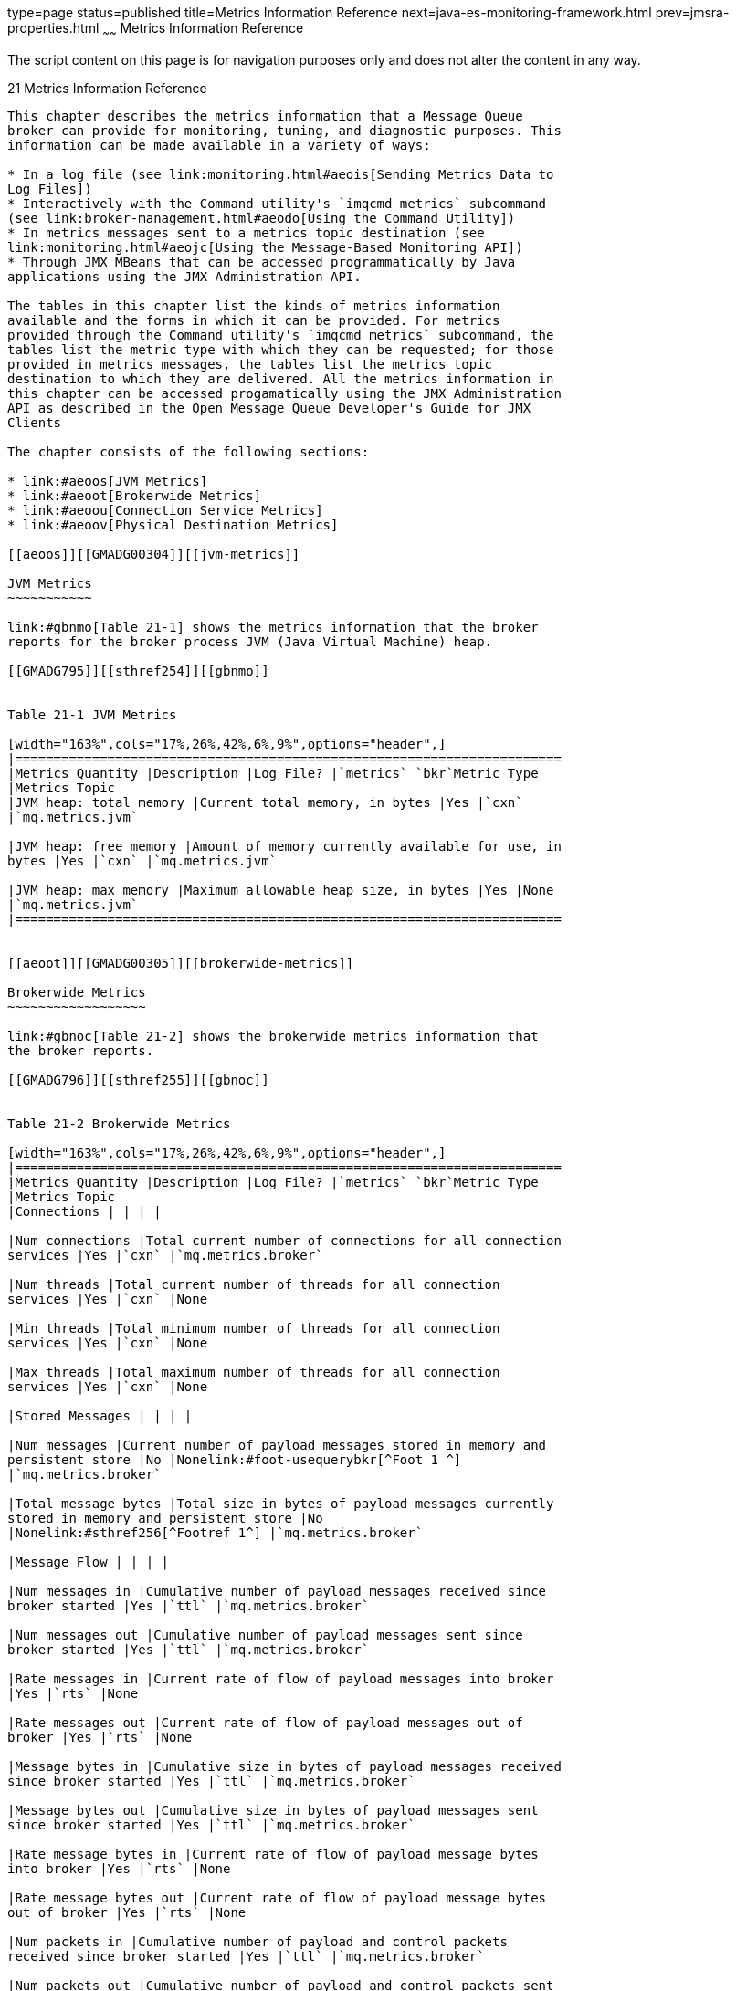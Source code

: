 type=page
status=published
title=Metrics Information Reference
next=java-es-monitoring-framework.html
prev=jmsra-properties.html
~~~~~~
Metrics Information Reference
=============================

The script content on this page is for navigation purposes only and does
not alter the content in any way.

[[GMADG00052]][[aeoor]]


[[metrics-information-reference]]
21 Metrics Information Reference
--------------------------------

This chapter describes the metrics information that a Message Queue
broker can provide for monitoring, tuning, and diagnostic purposes. This
information can be made available in a variety of ways:

* In a log file (see link:monitoring.html#aeois[Sending Metrics Data to
Log Files])
* Interactively with the Command utility's `imqcmd metrics` subcommand
(see link:broker-management.html#aeodo[Using the Command Utility])
* In metrics messages sent to a metrics topic destination (see
link:monitoring.html#aeojc[Using the Message-Based Monitoring API])
* Through JMX MBeans that can be accessed programmatically by Java
applications using the JMX Administration API.

The tables in this chapter list the kinds of metrics information
available and the forms in which it can be provided. For metrics
provided through the Command utility's `imqcmd metrics` subcommand, the
tables list the metric type with which they can be requested; for those
provided in metrics messages, the tables list the metrics topic
destination to which they are delivered. All the metrics information in
this chapter can be accessed progamatically using the JMX Administration
API as described in the Open Message Queue Developer's Guide for JMX
Clients

The chapter consists of the following sections:

* link:#aeoos[JVM Metrics]
* link:#aeoot[Brokerwide Metrics]
* link:#aeoou[Connection Service Metrics]
* link:#aeoov[Physical Destination Metrics]

[[aeoos]][[GMADG00304]][[jvm-metrics]]

JVM Metrics
~~~~~~~~~~~

link:#gbnmo[Table 21-1] shows the metrics information that the broker
reports for the broker process JVM (Java Virtual Machine) heap.

[[GMADG795]][[sthref254]][[gbnmo]]


Table 21-1 JVM Metrics

[width="163%",cols="17%,26%,42%,6%,9%",options="header",]
|=======================================================================
|Metrics Quantity |Description |Log File? |`metrics` `bkr`Metric Type
|Metrics Topic
|JVM heap: total memory |Current total memory, in bytes |Yes |`cxn`
|`mq.metrics.jvm`

|JVM heap: free memory |Amount of memory currently available for use, in
bytes |Yes |`cxn` |`mq.metrics.jvm`

|JVM heap: max memory |Maximum allowable heap size, in bytes |Yes |None
|`mq.metrics.jvm`
|=======================================================================


[[aeoot]][[GMADG00305]][[brokerwide-metrics]]

Brokerwide Metrics
~~~~~~~~~~~~~~~~~~

link:#gbnoc[Table 21-2] shows the brokerwide metrics information that
the broker reports.

[[GMADG796]][[sthref255]][[gbnoc]]


Table 21-2 Brokerwide Metrics

[width="163%",cols="17%,26%,42%,6%,9%",options="header",]
|=======================================================================
|Metrics Quantity |Description |Log File? |`metrics` `bkr`Metric Type
|Metrics Topic
|Connections | | | |

|Num connections |Total current number of connections for all connection
services |Yes |`cxn` |`mq.metrics.broker`

|Num threads |Total current number of threads for all connection
services |Yes |`cxn` |None

|Min threads |Total minimum number of threads for all connection
services |Yes |`cxn` |None

|Max threads |Total maximum number of threads for all connection
services |Yes |`cxn` |None

|Stored Messages | | | |

|Num messages |Current number of payload messages stored in memory and
persistent store |No |Nonelink:#foot-usequerybkr[^Foot 1 ^]
|`mq.metrics.broker`

|Total message bytes |Total size in bytes of payload messages currently
stored in memory and persistent store |No
|Nonelink:#sthref256[^Footref 1^] |`mq.metrics.broker`

|Message Flow | | | |

|Num messages in |Cumulative number of payload messages received since
broker started |Yes |`ttl` |`mq.metrics.broker`

|Num messages out |Cumulative number of payload messages sent since
broker started |Yes |`ttl` |`mq.metrics.broker`

|Rate messages in |Current rate of flow of payload messages into broker
|Yes |`rts` |None

|Rate messages out |Current rate of flow of payload messages out of
broker |Yes |`rts` |None

|Message bytes in |Cumulative size in bytes of payload messages received
since broker started |Yes |`ttl` |`mq.metrics.broker`

|Message bytes out |Cumulative size in bytes of payload messages sent
since broker started |Yes |`ttl` |`mq.metrics.broker`

|Rate message bytes in |Current rate of flow of payload message bytes
into broker |Yes |`rts` |None

|Rate message bytes out |Current rate of flow of payload message bytes
out of broker |Yes |`rts` |None

|Num packets in |Cumulative number of payload and control packets
received since broker started |Yes |`ttl` |`mq.metrics.broker`

|Num packets out |Cumulative number of payload and control packets sent
since broker started |Yes |`ttl` |`mq.metrics.broker`

|Rate packets in |Current rate of flow of payload and control packets
into broker |Yes |`rts` |None

|Rate packets out |Current rate of flow of payload and control packets
out of broker |Yes |`rts` |None

|Packet bytes in |Cumulative size in bytes of payload and control
packets received since broker started |Yes |`ttl` |`mq.metrics.broker`

|Packet bytes out |Cumulative size in bytes of payload and control
packets sent since broker started |Yes |`ttl` |`mq.metrics.broker`

|Rate packet bytes in |Current rate of flow of payload and control
packet bytes into broker |Yes |`rts` |None

|Rate packet bytes out |Current rate of flow of payload and control
packet bytes out of broker |Yes |`rts` |None

|Destinations | | | |

|Num destinations |Current number of physical destinations |No |None
|`mq.metrics.broker`
|=======================================================================


^Footnote 1 ^Use `query` `bkr` command instead

[[aeoou]][[GMADG00306]][[connection-service-metrics]]

Connection Service Metrics
~~~~~~~~~~~~~~~~~~~~~~~~~~

link:#gbnnb[Table 21-3] shows the metrics information that the broker
reports for individual connection services.

[[GMADG797]][[sthref257]][[gbnnb]]


Table 21-3 Connection Service Metrics

[width="163%",cols="17%,26%,42%,6%,9%",options="header",]
|=======================================================================
|Metrics Quantity |Description |Log File? |`metrics` `svc`Metric Type
|Metrics Topic
|Connections | | | |

|Num connections |Current number of connections |No
|`cxn`link:#foot-alsoquerysvc[^Foot 1 ^] |None

|Num threads |Current number of threads |No
|`cxn`link:#sthref258[^Footref 1^] |None

|Min threads |Minimum number of threads assigned to service |No |`cxn`
|None

|Max threads |Maximum number of threads assigned to service |No |`cxn`
|None

|Message Flow | | | |

|Num messages in |Cumulative number of payload messages received through
connection service since broker started |No |`ttl` |None

|Num messages out |Cumulative number of payload messages sent through
connection service since broker started |No |`ttl` |None

|Rate messages in |Current rate of flow of payload messages into broker
through connection service |No |`rts` |None

|Rate messages out |Current rate of flow of payload messages out of
broker through connection service |No |`rts` |None

|Message bytes in |Cumulative size in bytes of payload messages received
through connection service since broker started |No |`ttl` |None

|Message bytes out |Cumulative size in bytes of payload messages sent
through connection service since broker started |No |`ttl` |None

|Rate message bytes in |Current rate of flow of payload message bytes
into broker through connection service |No |`rts` |None

|Rate message bytes out |Current rate of flow of payload message bytes
out of broker through connection service |No |`rts` |None

|Num packets in |Cumulative number of payload and control packets
received through connection service since broker started |No |`ttl`
|None

|Num packets out |Cumulative number of payload and control packets sent
through connection service since broker started |No |`ttl` |None

|Rate packets in |Current rate of flow of payload and control packets
into broker through connection service |No |`rts` |None

|Rate packets out |Current rate of flow of payload and control packets
out of broker through connection service |No |`rts` |None

|Packet bytes in |Cumulative size in bytes of payload and control
packets received through connection service since broker started |No
|`ttl` |None

|Packet bytes out |Cumulative size in bytes of payload and control
packets sent through connection service since broker started |No |`ttl`
|None

|Rate packet bytes in |Current rate of flow of payload and control
packet bytes into broker through connection service |No |`rts` |None

|Rate packet bytes out |Current rate of flow of payload and control
packet bytes out of broker through connection service |No |`rts` |None
|=======================================================================


^Footnote 1 ^Also available with `query` `svc` command

[[aeoov]][[GMADG00307]][[physical-destination-metrics]]

Physical Destination Metrics
~~~~~~~~~~~~~~~~~~~~~~~~~~~~

link:#gbnnf[Table 21-4] shows the metrics information that the broker
reports for individual destinations.

[[GMADG798]][[sthref259]][[gbnnf]]


Table 21-4 Physical Destination Metrics

[width="163%",cols="17%,12%,42%,6%,23%",options="header",]
|=======================================================================
|Metrics Quantity |Description |Log File? |`metrics` `dst`Metric Type
|Metrics Topic
|Message Consumers | | | |

|Num consumers a|
Current number of associated message consumers

For queue destinations, this attribute includes both active and backup
consumers. For topic destinations, it includes both nondurable and
(active and inactive) durable subscribers and is equivalent to "Num
active consumers."

 |No |`con`
|`mq.metrics.destination.queue.`queueName`mq.metrics.destination.topic.`topicName

|Peak num consumers a|
Peak number of associated message consumers since broker started

For queue destinations, this attribute includes both active and backup
consumers. For topic destinations, it includes both nondurable and
(active and inactive) durable subscribers and is equivalent to "Peak num
active consumers."

 |No |`con`
|`mq.metrics.destination.queue.`queueName`mq.metrics.destination.topic.`topicName

|Avg num consumers a|
Average number of associated message consumers since broker started

For queue destinations, this attribute includes both active and backup
consumers. For topic destinations, it includes both nondurable and
(active and inactive) durable subscribers and is equivalent to "Avg num
active consumers."

 |No |`con`
|`mq.metrics.destination.queue.`queueName`mq.metrics.destination.topic.`topicName

|Num active consumers a|
Current number of associated active message consumers

For topic destinations, this attribute includes both nondurable and
(active and inactive) durable subscribers and is equivalent to "Num
consumers."

 |No |`con`
|`mq.metrics.destination.queue.`queueName`mq.metrics.destination.topic.`topicName

|Peak num active consumers a|
Peak number of associated active message consumers since broker started

For topic destinations, this attribute includes both nondurable and
(active and inactive) durable subscribers and is equivalent to "Peak num
consumers."

 |No |`con`
|`mq.metrics.destination.queue.`queueName`mq.metrics.destination.topic.`topicName

|Avg num active consumers a|
Average number of associated active message consumers since broker
started

For topic destinations, this attribute includes both nondurable and
(active and inactive) durable subscribers and is equivalent to "Avg num
consumers."

 |No |`con`
|`mq.metrics.destination.queue.`queueName`mq.metrics.destination.topic.`topicName

|Num backup consumerslink:#foot-queueonly3[^Foot 1 ^] |Current number of
associated backup message consumers |No |`con`
|`mq.metrics.destination.queue.`queueName`mq.metrics.destination.topic.`topicName

|Peak num backup consumerslink:#sthref260[^Footref 1^] |Peak number of
associated backup message consumers since broker started |No |`con`
|`mq.metrics.destination.queue.`queueName`mq.metrics.destination.topic.`topicName

|Avg num backup consumerslink:#sthref261[^Footref 1^] |Average number of
associated backup message consumers since broker started |No |`con`
|`mq.metrics.destination.queue.`queueName`mq.metrics.destination.topic.`topicName

|Stored Messages | | | |

|Num messages |Current number of messages stored in memory and
persistent store |No |`con``ttl``rts`link:#foot-aslsoquerydst[^Foot 2 ^]
|`mq.metrics.destination.queue.`queueName`mq.metrics.destination.topic.`topicName

|Num messages remote |Current number of messages stored in memory and
persistent store that were sent from a remote broker in a cluster. This
number does not include messages included in transactions. |No |Not
Availablelink:#foot-onlyquerydst[^Foot 3 ^] |Not Available

|Peak num messages |Peak number of messages stored in memory and
persistent store since broker started |No |`con``ttl``rts`
|`mq.metrics.destination.queue.`queueName`mq.metrics.destination.topic.`topicName

|Avg num messages |Average number of messages stored in memory and
persistent store since broker started |No |`con``ttl``rts`
|`mq.metrics.destination.queue.`queueName`mq.metrics.destination.topic.`topicName

|Total message bytes |Current total size in bytes of messages stored in
memory and persistent store |No |`ttl``rts`link:#sthref262[^Footref 2^]
|`mq.metrics.destination.queue.`queueName`mq.metrics.destination.topic.`topicName

|Total message bytes remote |Current total size in bytes of messages
stored in memory and persistent store that were sent from a remote
broker in a cluster. This value does not include messages included in
transactions. |No |Not Available link:#sthref263[^Footref 3^] |Not
Available

|Peak total message bytes |Peak total size in bytes of messages stored
in memory and persistent store since broker started |No |`ttl``rts`
|`mq.metrics.destination.queue.`queueName`mq.metrics.destination.topic.`topicName

|Avg total message bytes |Average total size in bytes of messages stored
in memory and persistent store since broker started |No |`ttl``rts`
|`mq.metrics.destination.queue.`queueName`mq.metrics.destination.topic.`topicName

|Message Flow | | | |

|Num messages in |Cumulative number of messages received since broker
started |No |`ttl`
|`mq.metrics.destination.queue.`queueName`mq.metrics.destination.topic.`topicName

|Num messages out |Cumulative number of messages sent since broker
started |No |`ttl`
|`mq.metrics.destination.queue.`queueName`mq.metrics.destination.topic.`topicName

|Msg bytes in |Cumulative size in bytes of messages received since
broker started |No |`ttl`
|`mq.metrics.destination.queue.`queueName`mq.metrics.destination.topic.`topicName

|Msg bytes out |Cumulative size in bytes of messages sent since broker
started |No |`ttl`
|`mq.metrics.destination.queue.`queueName`mq.metrics.destination.topic.`topicName

|Peak message bytes |Size in bytes of largest single message received
since broker started |No |`ttl``rts`
|`mq.metrics.destination.queue.`queueName`mq.metrics.destination.topic.`topicName

|Rate num messages in |Current rate of flow of messages received |No
|`rts` |None

|Rate num messages out |Current rate of flow of messages sent |No |`rts`
|None

|Rate msg bytes in |Current rate of flow of message bytes received |No
|`rts` |None

|Rate msg bytes out |Current rate of flow of message bytes sent |No
|`rts` |None

|Disk Utilization | | | |

|Disk reservedlink:#foot-filebasedonly[^Foot 4 ^] |Amount of disk space,
in bytes, reserved for destination |No |`dsk`
|`mq.metrics.destination.queue.`queueName`mq.metrics.destination.topic.`topicName

|Disk usedlink:#sthref264[^Footref 4^] |Amount of disk space, in bytes,
currently in use by destination |No |`dsk`
|`mq.metrics.destination.queue.`queueName`mq.metrics.destination.topic.`topicName

|Disk utilization ratiolink:#sthref265[^Footref 4^] |Ratio of disk space
in use to disk space reserved for destination |No |`dsk`
|`mq.metrics.destination.queue.`queueName`mq.metrics.destination.topic.`topicName
|=======================================================================


^Footnote 1 ^Queue destinations only

^Footnote 2 ^Also available with `query` `dst` command

^Footnote 3 ^Available only with `imqcmd query dst` command

^Footnote 4 ^File-based persistence only



